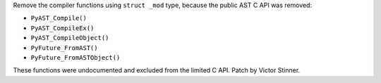 Remove the compiler functions using ``struct _mod`` type, because the public
AST C API was removed:

* ``PyAST_Compile()``
* ``PyAST_CompileEx()``
* ``PyAST_CompileObject()``
* ``PyFuture_FromAST()``
* ``PyFuture_FromASTObject()``

These functions were undocumented and excluded from the limited C API.
Patch by Victor Stinner.
